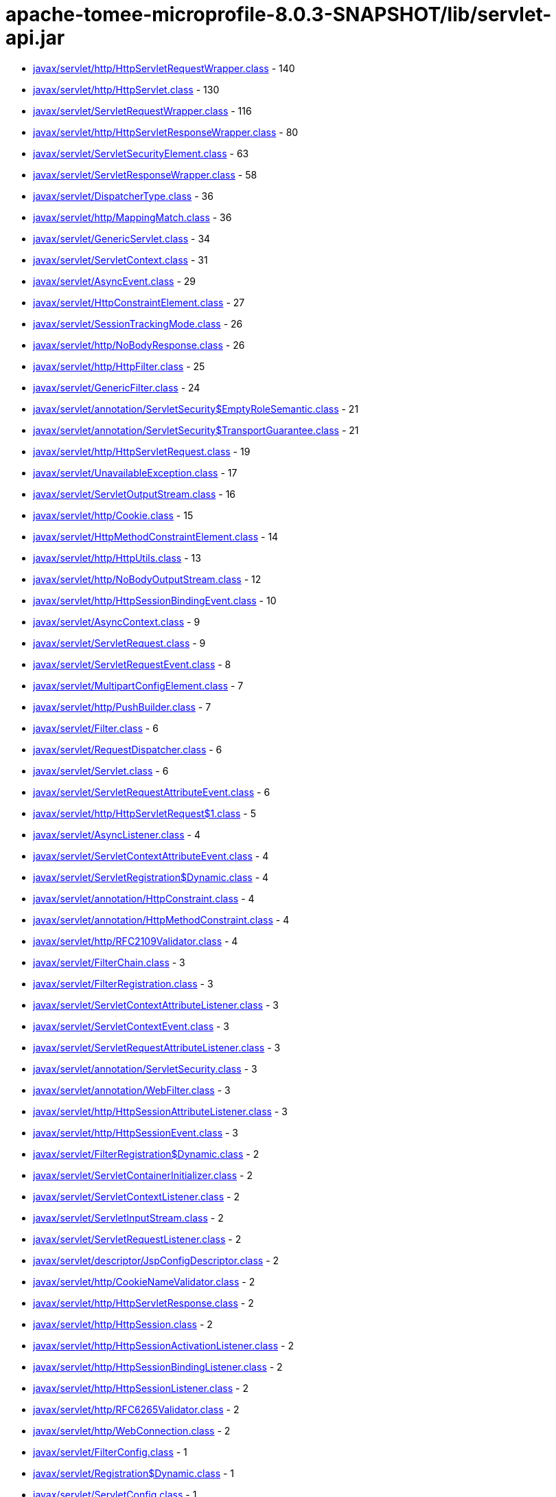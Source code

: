 = apache-tomee-microprofile-8.0.3-SNAPSHOT/lib/servlet-api.jar

 - link:javax/servlet/http/HttpServletRequestWrapper.adoc[javax/servlet/http/HttpServletRequestWrapper.class] - 140
 - link:javax/servlet/http/HttpServlet.adoc[javax/servlet/http/HttpServlet.class] - 130
 - link:javax/servlet/ServletRequestWrapper.adoc[javax/servlet/ServletRequestWrapper.class] - 116
 - link:javax/servlet/http/HttpServletResponseWrapper.adoc[javax/servlet/http/HttpServletResponseWrapper.class] - 80
 - link:javax/servlet/ServletSecurityElement.adoc[javax/servlet/ServletSecurityElement.class] - 63
 - link:javax/servlet/ServletResponseWrapper.adoc[javax/servlet/ServletResponseWrapper.class] - 58
 - link:javax/servlet/DispatcherType.adoc[javax/servlet/DispatcherType.class] - 36
 - link:javax/servlet/http/MappingMatch.adoc[javax/servlet/http/MappingMatch.class] - 36
 - link:javax/servlet/GenericServlet.adoc[javax/servlet/GenericServlet.class] - 34
 - link:javax/servlet/ServletContext.adoc[javax/servlet/ServletContext.class] - 31
 - link:javax/servlet/AsyncEvent.adoc[javax/servlet/AsyncEvent.class] - 29
 - link:javax/servlet/HttpConstraintElement.adoc[javax/servlet/HttpConstraintElement.class] - 27
 - link:javax/servlet/SessionTrackingMode.adoc[javax/servlet/SessionTrackingMode.class] - 26
 - link:javax/servlet/http/NoBodyResponse.adoc[javax/servlet/http/NoBodyResponse.class] - 26
 - link:javax/servlet/http/HttpFilter.adoc[javax/servlet/http/HttpFilter.class] - 25
 - link:javax/servlet/GenericFilter.adoc[javax/servlet/GenericFilter.class] - 24
 - link:javax/servlet/annotation/ServletSecurity$EmptyRoleSemantic.adoc[javax/servlet/annotation/ServletSecurity$EmptyRoleSemantic.class] - 21
 - link:javax/servlet/annotation/ServletSecurity$TransportGuarantee.adoc[javax/servlet/annotation/ServletSecurity$TransportGuarantee.class] - 21
 - link:javax/servlet/http/HttpServletRequest.adoc[javax/servlet/http/HttpServletRequest.class] - 19
 - link:javax/servlet/UnavailableException.adoc[javax/servlet/UnavailableException.class] - 17
 - link:javax/servlet/ServletOutputStream.adoc[javax/servlet/ServletOutputStream.class] - 16
 - link:javax/servlet/http/Cookie.adoc[javax/servlet/http/Cookie.class] - 15
 - link:javax/servlet/HttpMethodConstraintElement.adoc[javax/servlet/HttpMethodConstraintElement.class] - 14
 - link:javax/servlet/http/HttpUtils.adoc[javax/servlet/http/HttpUtils.class] - 13
 - link:javax/servlet/http/NoBodyOutputStream.adoc[javax/servlet/http/NoBodyOutputStream.class] - 12
 - link:javax/servlet/http/HttpSessionBindingEvent.adoc[javax/servlet/http/HttpSessionBindingEvent.class] - 10
 - link:javax/servlet/AsyncContext.adoc[javax/servlet/AsyncContext.class] - 9
 - link:javax/servlet/ServletRequest.adoc[javax/servlet/ServletRequest.class] - 9
 - link:javax/servlet/ServletRequestEvent.adoc[javax/servlet/ServletRequestEvent.class] - 8
 - link:javax/servlet/MultipartConfigElement.adoc[javax/servlet/MultipartConfigElement.class] - 7
 - link:javax/servlet/http/PushBuilder.adoc[javax/servlet/http/PushBuilder.class] - 7
 - link:javax/servlet/Filter.adoc[javax/servlet/Filter.class] - 6
 - link:javax/servlet/RequestDispatcher.adoc[javax/servlet/RequestDispatcher.class] - 6
 - link:javax/servlet/Servlet.adoc[javax/servlet/Servlet.class] - 6
 - link:javax/servlet/ServletRequestAttributeEvent.adoc[javax/servlet/ServletRequestAttributeEvent.class] - 6
 - link:javax/servlet/http/HttpServletRequest$1.adoc[javax/servlet/http/HttpServletRequest$1.class] - 5
 - link:javax/servlet/AsyncListener.adoc[javax/servlet/AsyncListener.class] - 4
 - link:javax/servlet/ServletContextAttributeEvent.adoc[javax/servlet/ServletContextAttributeEvent.class] - 4
 - link:javax/servlet/ServletRegistration$Dynamic.adoc[javax/servlet/ServletRegistration$Dynamic.class] - 4
 - link:javax/servlet/annotation/HttpConstraint.adoc[javax/servlet/annotation/HttpConstraint.class] - 4
 - link:javax/servlet/annotation/HttpMethodConstraint.adoc[javax/servlet/annotation/HttpMethodConstraint.class] - 4
 - link:javax/servlet/http/RFC2109Validator.adoc[javax/servlet/http/RFC2109Validator.class] - 4
 - link:javax/servlet/FilterChain.adoc[javax/servlet/FilterChain.class] - 3
 - link:javax/servlet/FilterRegistration.adoc[javax/servlet/FilterRegistration.class] - 3
 - link:javax/servlet/ServletContextAttributeListener.adoc[javax/servlet/ServletContextAttributeListener.class] - 3
 - link:javax/servlet/ServletContextEvent.adoc[javax/servlet/ServletContextEvent.class] - 3
 - link:javax/servlet/ServletRequestAttributeListener.adoc[javax/servlet/ServletRequestAttributeListener.class] - 3
 - link:javax/servlet/annotation/ServletSecurity.adoc[javax/servlet/annotation/ServletSecurity.class] - 3
 - link:javax/servlet/annotation/WebFilter.adoc[javax/servlet/annotation/WebFilter.class] - 3
 - link:javax/servlet/http/HttpSessionAttributeListener.adoc[javax/servlet/http/HttpSessionAttributeListener.class] - 3
 - link:javax/servlet/http/HttpSessionEvent.adoc[javax/servlet/http/HttpSessionEvent.class] - 3
 - link:javax/servlet/FilterRegistration$Dynamic.adoc[javax/servlet/FilterRegistration$Dynamic.class] - 2
 - link:javax/servlet/ServletContainerInitializer.adoc[javax/servlet/ServletContainerInitializer.class] - 2
 - link:javax/servlet/ServletContextListener.adoc[javax/servlet/ServletContextListener.class] - 2
 - link:javax/servlet/ServletInputStream.adoc[javax/servlet/ServletInputStream.class] - 2
 - link:javax/servlet/ServletRequestListener.adoc[javax/servlet/ServletRequestListener.class] - 2
 - link:javax/servlet/descriptor/JspConfigDescriptor.adoc[javax/servlet/descriptor/JspConfigDescriptor.class] - 2
 - link:javax/servlet/http/CookieNameValidator.adoc[javax/servlet/http/CookieNameValidator.class] - 2
 - link:javax/servlet/http/HttpServletResponse.adoc[javax/servlet/http/HttpServletResponse.class] - 2
 - link:javax/servlet/http/HttpSession.adoc[javax/servlet/http/HttpSession.class] - 2
 - link:javax/servlet/http/HttpSessionActivationListener.adoc[javax/servlet/http/HttpSessionActivationListener.class] - 2
 - link:javax/servlet/http/HttpSessionBindingListener.adoc[javax/servlet/http/HttpSessionBindingListener.class] - 2
 - link:javax/servlet/http/HttpSessionListener.adoc[javax/servlet/http/HttpSessionListener.class] - 2
 - link:javax/servlet/http/RFC6265Validator.adoc[javax/servlet/http/RFC6265Validator.class] - 2
 - link:javax/servlet/http/WebConnection.adoc[javax/servlet/http/WebConnection.class] - 2
 - link:javax/servlet/FilterConfig.adoc[javax/servlet/FilterConfig.class] - 1
 - link:javax/servlet/Registration$Dynamic.adoc[javax/servlet/Registration$Dynamic.class] - 1
 - link:javax/servlet/ServletConfig.adoc[javax/servlet/ServletConfig.class] - 1
 - link:javax/servlet/ServletException.adoc[javax/servlet/ServletException.class] - 1
 - link:javax/servlet/ServletRegistration.adoc[javax/servlet/ServletRegistration.class] - 1
 - link:javax/servlet/ServletResponse.adoc[javax/servlet/ServletResponse.class] - 1
 - link:javax/servlet/annotation/WebServlet.adoc[javax/servlet/annotation/WebServlet.class] - 1
 - link:javax/servlet/http/Cookie$1.adoc[javax/servlet/http/Cookie$1.class] - 1
 - link:javax/servlet/http/Cookie$2.adoc[javax/servlet/http/Cookie$2.class] - 1
 - link:javax/servlet/http/Cookie$3.adoc[javax/servlet/http/Cookie$3.class] - 1
 - link:javax/servlet/http/HttpServletMapping.adoc[javax/servlet/http/HttpServletMapping.class] - 1
 - link:javax/servlet/http/HttpSessionContext.adoc[javax/servlet/http/HttpSessionContext.class] - 1
 - link:javax/servlet/http/HttpSessionIdListener.adoc[javax/servlet/http/HttpSessionIdListener.class] - 1
 - link:javax/servlet/http/HttpUpgradeHandler.adoc[javax/servlet/http/HttpUpgradeHandler.class] - 1
